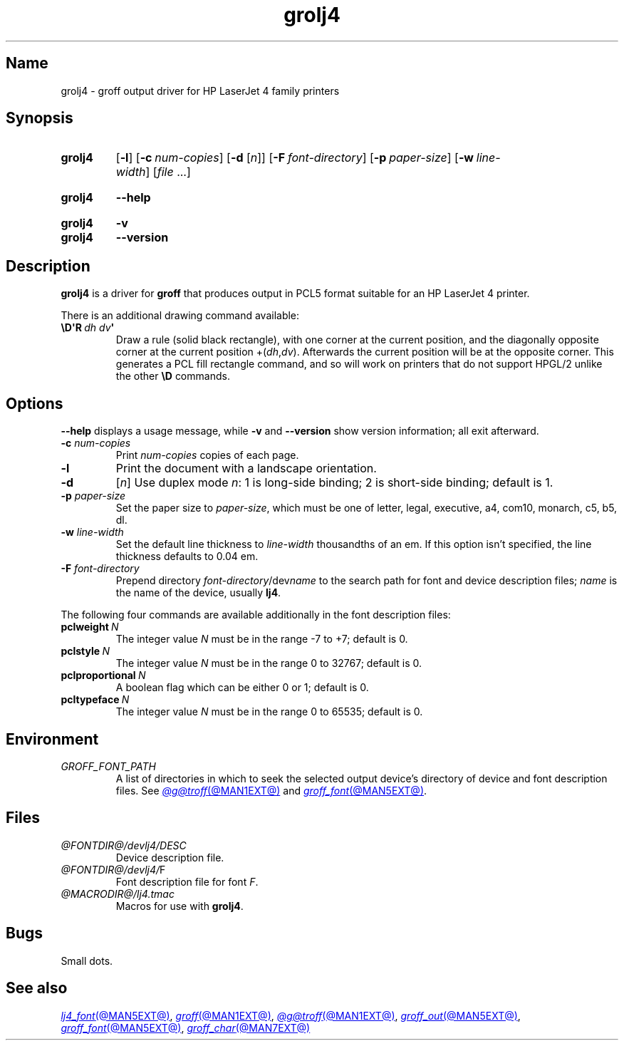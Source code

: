 .TH grolj4 @MAN1EXT@ "@MDATE@" "groff @VERSION@"
.SH Name
grolj4 \- groff output driver for HP LaserJet 4 family printers
.
.
.\" ====================================================================
.\" Legal Terms
.\" ====================================================================
.\"
.\" Copyright (C) 1994-2020 Free Software Foundation, Inc.
.\"
.\" Permission is granted to make and distribute verbatim copies of this
.\" manual provided the copyright notice and this permission notice are
.\" preserved on all copies.
.\"
.\" Permission is granted to copy and distribute modified versions of
.\" this manual under the conditions for verbatim copying, provided that
.\" the entire resulting derived work is distributed under the terms of
.\" a permission notice identical to this one.
.\"
.\" Permission is granted to copy and distribute translations of this
.\" manual into another language, under the above conditions for
.\" modified versions, except that this permission notice may be
.\" included in translations approved by the Free Software Foundation
.\" instead of in the original English.
.
.
.\" Save and disable compatibility mode (for, e.g., Solaris 10/11).
.do nr *groff_grolj4_1_man_C \n[.cp]
.cp 0
.
.
.\" ====================================================================
.SH Synopsis
.\" ====================================================================
.
.SY grolj4
.RB [ \-l ]
.RB [ \-c\~\c
.IR num-copies ]
.RB [ \-d
.RI [ n ]]
.RB [ \-F\~\c
.IR font-directory ]
.RB [ \-p\~\c
.IR paper-size ]
.RB [ \-w\~\c
.IR line-width ]
.RI [ file\~ .\|.\|.]
.YS
.
.
.SY grolj4
.B \-\-help
.YS
.
.
.SY grolj4
.B \-v
.
.SY grolj4
.B \-\-version
.YS
.
.
.\" ====================================================================
.SH Description
.\" ====================================================================
.
.B grolj4
is a driver for
.B groff
that produces output in PCL5 format suitable for an HP LaserJet 4
printer.
.
.
.LP
There is an additional drawing command available:
.
.TP
.BI \[rs]D\[aq]R\~ "dh dv" \[aq]
Draw a rule (solid black rectangle), with one corner at the current
position, and the diagonally opposite corner at the current position
.RI +( dh , dv ).
.
Afterwards the current position will be at the opposite corner.
.
This generates a PCL fill rectangle command, and so will work on
printers that do not support HPGL/2 unlike the other
.B \eD
commands.
.
.
.\" ====================================================================
.SH Options
.\" ====================================================================
.
.B \-\-help
displays a usage message,
while
.B \-v
and
.B \-\-version
show version information;
all exit afterward.
.
.
.TP
.BI \-c " num-copies"
Print
.I num-copies
copies of each page.
.
.
.TP
.B \-l
Print the document with a landscape orientation.
.
.
.TP
.B \-d\c
.RI " [" n ]
Use duplex mode
.IR n :
1\ is long-side binding; 2\ is short-side binding;
default is\ 1.
.
.
.TP
.BI \-p " paper-size"
Set the paper size to
.IR paper-size ,
which must be one of
letter, legal, executive, a4, com10, monarch, c5, b5, dl.
.
.
.TP
.BI \-w " line-width"
Set the default line thickness to
.I line-width
thousandths of an em.
.
If this option isn't specified, the line thickness defaults to
0.04\~em.
.
.
.TP
.BI \-F " font-directory"
Prepend directory
.IR font-directory /dev name
to the search path for font and device description files;
.I name
is the name of the device, usually
.BR lj4 .
.
.
.LP
The following four commands are available additionally in the
font description files:
.
.
.TP
.BI pclweight \ N
The integer value
.I N
must be in the range \-7 to +7; default is\~0.
.
.
.TP
.BI pclstyle \ N
The integer value
.I N
must be in the range 0 to 32767; default is\~0.
.
.
.TP
.BI pclproportional \ N
A boolean flag which can be either 0 or\~1; default is\~0.
.
.
.TP
.BI pcltypeface \ N
The integer value
.I N
must be in the range 0 to 65535; default is\~0.
.
.
.\" ====================================================================
.SH Environment
.\" ====================================================================
.
.TP
.I GROFF_FONT_PATH
A list of directories in which to seek the selected output device's
directory of device and font description files.
.
See
.MR @g@troff @MAN1EXT@
and
.MR groff_font @MAN5EXT@ .
.
.
.\" ====================================================================
.SH Files
.\" ====================================================================
.
.TP
.I @FONTDIR@/devlj4/DESC
Device description file.
.
.TP
.IR @FONTDIR@/devlj4/ F
Font description file for font
.IR F .
.
.TP
.I @MACRODIR@/lj4.tmac
Macros for use with
.BR grolj4 .
.
.
.\" ====================================================================
.SH Bugs
.\" ====================================================================
.
Small dots.
.
.
.\" ====================================================================
.SH "See also"
.\" ====================================================================
.
.MR lj4_font @MAN5EXT@ ,
.MR groff @MAN1EXT@ ,
.MR @g@troff @MAN1EXT@ ,
.MR groff_out @MAN5EXT@ ,
.MR groff_font @MAN5EXT@ ,
.MR groff_char @MAN7EXT@
.
.
.\" Restore compatibility mode (for, e.g., Solaris 10/11).
.cp \n[*groff_grolj4_1_man_C]
.do rr *groff_grolj4_1_man_C
.
.
.\" Local Variables:
.\" fill-column: 72
.\" mode: nroff
.\" End:
.\" vim: set filetype=groff textwidth=72:
